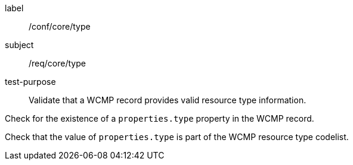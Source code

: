 [[ats_core_type]]
====
[%metadata]
label:: /conf/core/type
subject:: /req/core/type
test-purpose:: Validate that a WCMP record provides valid resource type information.

[.component,class=test method]
=====
[.component,class=step]
--
Check for the existence of a `+properties.type+` property in the WCMP record.
--
[.component,class=step]
--
Check that the value of `+properties.type+` is part of the WCMP resource type codelist.
--
=====
====
